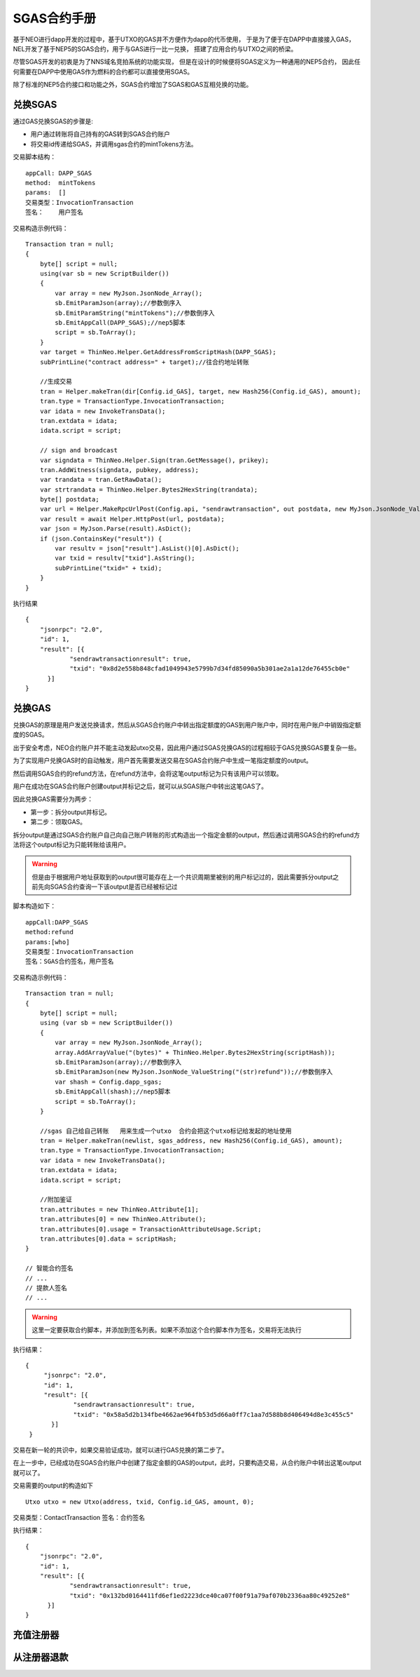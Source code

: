 

SGAS合约手册
====================

基于NEO进行dapp开发的过程中，基于UTXO的GAS并不方便作为dapp的代币使用，
于是为了便于在DAPP中直接接入GAS，
NEL开发了基于NEP5的SGAS合约，用于与GAS进行一比一兑换，
搭建了应用合约与UTXO之间的桥梁。

尽管SGAS开发的初衷是为了NNS域名竞拍系统的功能实现，
但是在设计的时候便将SGAS定义为一种通用的NEP5合约，
因此任何需要在DAPP中使用GAS作为燃料的合约都可以直接使用SGAS。

除了标准的NEP5合约接口和功能之外，SGAS合约增加了SGAS和GAS互相兑换的功能。


兑换SGAS
-----------

通过GAS兑换SGAS的步骤是:

- 用户通过转账将自己持有的GAS转到SGAS合约账户
- 将交易id传递给SGAS，并调用sgas合约的mintTokens方法。


交易脚本结构：

::

    appCall: DAPP_SGAS
    method:  mintTokens
    params:  []
    交易类型：InvocationTransaction
    签名：    用户签名

交易构造示例代码：

::

    Transaction tran = null;
    {
        byte[] script = null;
        using(var sb = new ScriptBuilder())
        {
            var array = new MyJson.JsonNode_Array();
            sb.EmitParamJson(array);//参数倒序入
            sb.EmitParamString("mintTokens");//参数倒序入
            sb.EmitAppCall(DAPP_SGAS);//nep5脚本
            script = sb.ToArray();
        }
        var target = ThinNeo.Helper.GetAddressFromScriptHash(DAPP_SGAS);
        subPrintLine("contract address=" + target);//往合约地址转账

        //生成交易
        tran = Helper.makeTran(dir[Config.id_GAS], target, new Hash256(Config.id_GAS), amount);
        tran.type = TransactionType.InvocationTransaction;
        var idata = new InvokeTransData();
        tran.extdata = idata;
        idata.script = script;

        // sign and broadcast
        var signdata = ThinNeo.Helper.Sign(tran.GetMessage(), prikey);
        tran.AddWitness(signdata, pubkey, address);
        var trandata = tran.GetRawData();
        var strtrandata = ThinNeo.Helper.Bytes2HexString(trandata);
        byte[] postdata;
        var url = Helper.MakeRpcUrlPost(Config.api, "sendrawtransaction", out postdata, new MyJson.JsonNode_ValueString(strtrandata));
        var result = await Helper.HttpPost(url, postdata);
        var json = MyJson.Parse(result).AsDict();
        if (json.ContainsKey("result")) {
            var resultv = json["result"].AsList()[0].AsDict();
            var txid = resultv["txid"].AsString();
            subPrintLine("txid=" + txid);
        }
    }

执行结果

::

    {
	"jsonrpc": "2.0",
	"id": 1,
	"result": [{
		"sendrawtransactionresult": true,
		"txid": "0x8d2e558b848cfad1049943e5799b7d34fd85090a5b301ae2a1a12de76455cb0e"
	  }]
    }


兑换GAS
-----------

兑换GAS的原理是用户发送兑换请求，然后从SGAS合约账户中转出指定额度的GAS到用户账户中，同时在用户账户中销毁指定额度的SGAS。

出于安全考虑，NEO合约账户并不能主动发起utxo交易，因此用户通过SGAS兑换GAS的过程相较于GAS兑换SGAS要复杂一些。

为了实现用户兑换GAS时的自动触发，用户首先需要发送交易在SGAS合约账户中生成一笔指定额度的output。

然后调用SGAS合约的refund方法，在refund方法中，会将这笔output标记为只有该用户可以领取。

用户在成功在SGAS合约账户创建output并标记之后，就可以从SGAS账户中转出这笔GAS了。

因此兑换GAS需要分为两步：

- 第一步：拆分output并标记。
- 第二步：领取GAS。

拆分output是通过SGAS合约账户自己向自己账户转账的形式构造出一个指定金额的output，然后通过调用SGAS合约的refund方法将这个output标记为只能转账给该用户。

.. warning:: 但是由于根据用户地址获取到的output很可能存在上一个共识周期里被别的用户标记过的，因此需要拆分output之前先向SGAS合约查询一下该output是否已经被标记过

脚本构造如下：

::

    appCall:DAPP_SGAS
    method:refund
    params:[who]
    交易类型：InvocationTransaction
    签名：SGAS合约签名，用户签名

交易构造示例代码：

::

    Transaction tran = null;
    {
        byte[] script = null;
        using (var sb = new ScriptBuilder())
        {
            var array = new MyJson.JsonNode_Array();
            array.AddArrayValue("(bytes)" + ThinNeo.Helper.Bytes2HexString(scriptHash));
            sb.EmitParamJson(array);//参数倒序入
            sb.EmitParamJson(new MyJson.JsonNode_ValueString("(str)refund"));//参数倒序入
            var shash = Config.dapp_sgas;
            sb.EmitAppCall(shash);//nep5脚本
            script = sb.ToArray();
        }

        //sgas 自己给自己转账   用来生成一个utxo  合约会把这个utxo标记给发起的地址使用
        tran = Helper.makeTran(newlist, sgas_address, new Hash256(Config.id_GAS), amount);
        tran.type = TransactionType.InvocationTransaction;
        var idata = new InvokeTransData();
        tran.extdata = idata;
        idata.script = script;

        //附加鉴证
        tran.attributes = new ThinNeo.Attribute[1];
        tran.attributes[0] = new ThinNeo.Attribute();
        tran.attributes[0].usage = TransactionAttributeUsage.Script;
        tran.attributes[0].data = scriptHash;
    }

    // 智能合约签名
    // ...
    // 提款人签名
    // ...

.. warning:: 这里一定要获取合约脚本，并添加到签名列表。如果不添加这个合约脚本作为签名，交易将无法执行

执行结果：

::

   {
	"jsonrpc": "2.0",
	"id": 1,
	"result": [{
		"sendrawtransactionresult": true,
		"txid": "0x58a5d2b134fbe4662ae964fb53d5d66a0ff7c1aa7d588b8d406494d8e3c455c5"
	  }]
    }

交易在新一轮的共识中，如果交易验证成功，就可以进行GAS兑换的第二步了。

在上一步中，已经成功在SGAS合约账户中创建了指定金额的GAS的output，此时，只要构造交易，从合约账户中转出这笔output就可以了。

交易需要的output的构造如下

::

    Utxo utxo = new Utxo(address, txid, Config.id_GAS, amount, 0);

交易类型：ContactTransaction
签名：合约签名

执行结果：

::

    {
	"jsonrpc": "2.0",
	"id": 1,
	"result": [{
		"sendrawtransactionresult": true,
		"txid": "0x132bd0164411fd6ef1ed2223dce40ca07f00f91a79af070b2336aa80c49252e8"
	  }]
    }


充值注册器
-------------


从注册器退款
--------------